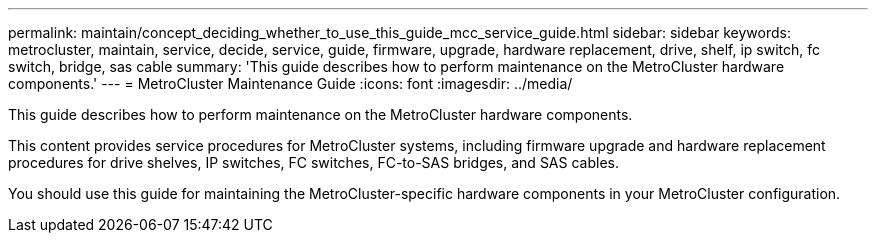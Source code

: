 ---
permalink: maintain/concept_deciding_whether_to_use_this_guide_mcc_service_guide.html
sidebar: sidebar
keywords: metrocluster, maintain, service, decide, service, guide, firmware, upgrade, hardware replacement, drive, shelf, ip switch, fc switch, bridge, sas cable
summary: 'This guide describes how to perform maintenance on the MetroCluster hardware components.'
---
= MetroCluster Maintenance Guide
:icons: font
:imagesdir: ../media/

[.lead]
This guide describes how to perform maintenance on the MetroCluster hardware components.

This content provides service procedures for MetroCluster systems, including firmware upgrade and hardware replacement procedures for drive shelves, IP switches, FC switches, FC-to-SAS bridges, and SAS cables.

You should use this guide for maintaining the MetroCluster-specific hardware components in your MetroCluster configuration.
